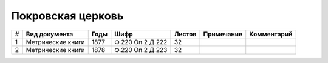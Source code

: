 
.. Church datasheet RST template
.. Autogenerated by cfp-sphinx.py

.. index:: Покровская церковь

Покровская церковь
==================

.. list-table::
   :header-rows: 1

   * - #
     - Вид документа
     - Годы
     - Шифр
     - Листов
     - Примечание
     - Комментарий

   * - 1
     - Метрические книги
     - 1877
     - Ф.220 Оп.2 Д.222
     - 32
     - 
     - 
   * - 2
     - Метрические книги
     - 1878
     - Ф.220 Оп.2 Д.223
     - 32
     - 
     - 


